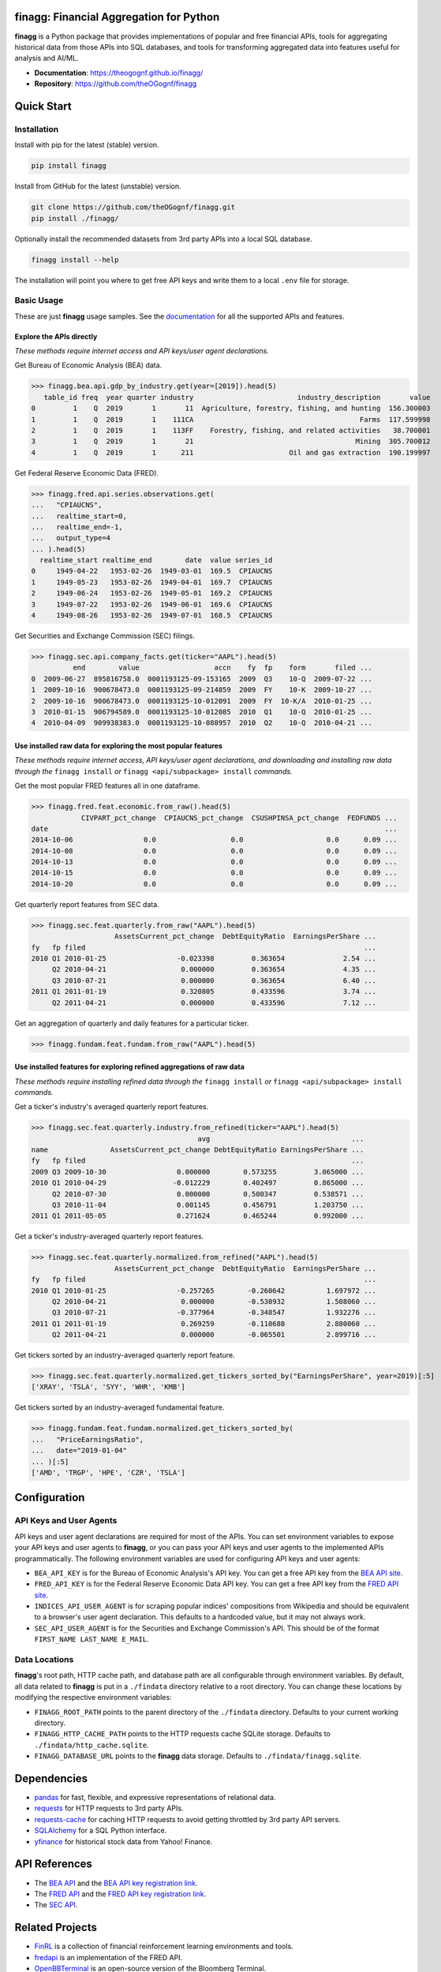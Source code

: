 finagg: Financial Aggregation for Python
========================================

**finagg** is a Python package that provides implementations of popular and free
financial APIs, tools for aggregating historical data from those APIs into SQL
databases, and tools for transforming aggregated data into features useful for
analysis and AI/ML.

* **Documentation**: https://theogognf.github.io/finagg/
* **Repository**: https://github.com/theOGognf/finagg

Quick Start
===========

Installation
------------

Install with pip for the latest (stable) version.

.. code:: console

  pip install finagg

Install from GitHub for the latest (unstable) version.

.. code:: console

    git clone https://github.com/theOGognf/finagg.git
    pip install ./finagg/

Optionally install the recommended datasets from 3rd party APIs into a local
SQL database.

.. code:: console

    finagg install --help

The installation will point you where to get free API keys and write them to a
local ``.env`` file for storage.

Basic Usage
-----------

These are just **finagg** usage samples. See the `documentation`_ for all the
supported APIs and features.

Explore the APIs directly
^^^^^^^^^^^^^^^^^^^^^^^^^

*These methods require internet access and API keys/user agent declarations.*

Get Bureau of Economic Analysis (BEA) data.

>>> finagg.bea.api.gdp_by_industry.get(year=[2019]).head(5)
   table_id freq  year quarter industry                         industry_description       value
0         1    Q  2019       1       11  Agriculture, forestry, fishing, and hunting  156.300003
1         1    Q  2019       1    111CA                                        Farms  117.599998
2         1    Q  2019       1    113FF    Forestry, fishing, and related activities   38.700001
3         1    Q  2019       1       21                                       Mining  305.700012
4         1    Q  2019       1      211                       Oil and gas extraction  190.199997

Get Federal Reserve Economic Data (FRED).

>>> finagg.fred.api.series.observations.get(
...   "CPIAUCNS",
...   realtime_start=0,
...   realtime_end=-1,
...   output_type=4
... ).head(5)
  realtime_start realtime_end        date  value series_id
0     1949-04-22   1953-02-26  1949-03-01  169.5  CPIAUCNS
1     1949-05-23   1953-02-26  1949-04-01  169.7  CPIAUCNS
2     1949-06-24   1953-02-26  1949-05-01  169.2  CPIAUCNS
3     1949-07-22   1953-02-26  1949-06-01  169.6  CPIAUCNS
4     1949-08-26   1953-02-26  1949-07-01  168.5  CPIAUCNS

Get Securities and Exchange Commission (SEC) filings.

>>> finagg.sec.api.company_facts.get(ticker="AAPL").head(5)
          end        value                  accn    fy  fp    form       filed ...
0  2009-06-27  895816758.0  0001193125-09-153165  2009  Q3    10-Q  2009-07-22 ...
1  2009-10-16  900678473.0  0001193125-09-214859  2009  FY    10-K  2009-10-27 ...
2  2009-10-16  900678473.0  0001193125-10-012091  2009  FY  10-K/A  2010-01-25 ...
3  2010-01-15  906794589.0  0001193125-10-012085  2010  Q1    10-Q  2010-01-25 ...
4  2010-04-09  909938383.0  0001193125-10-088957  2010  Q2    10-Q  2010-04-21 ...

Use installed raw data for exploring the most popular features
^^^^^^^^^^^^^^^^^^^^^^^^^^^^^^^^^^^^^^^^^^^^^^^^^^^^^^^^^^^^^^

*These methods require internet access, API keys/user agent declarations, and
downloading and installing raw data through the* ``finagg install`` *or*
``finagg <api/subpackage> install`` *commands.*

Get the most popular FRED features all in one dataframe.

>>> finagg.fred.feat.economic.from_raw().head(5)
            CIVPART_pct_change  CPIAUCNS_pct_change  CSUSHPINSA_pct_change  FEDFUNDS ...
date                                                                                 ...
2014-10-06                 0.0                  0.0                    0.0      0.09 ...
2014-10-08                 0.0                  0.0                    0.0      0.09 ...
2014-10-13                 0.0                  0.0                    0.0      0.09 ...
2014-10-15                 0.0                  0.0                    0.0      0.09 ...
2014-10-20                 0.0                  0.0                    0.0      0.09 ...

Get quarterly report features from SEC data.

>>> finagg.sec.feat.quarterly.from_raw("AAPL").head(5)
                    AssetsCurrent_pct_change  DebtEquityRatio  EarningsPerShare ...
fy   fp filed                                                                   ...
2010 Q1 2010-01-25                 -0.023398         0.363654              2.54 ...
     Q2 2010-04-21                  0.000000         0.363654              4.35 ...
     Q3 2010-07-21                  0.000000         0.363654              6.40 ...
2011 Q1 2011-01-19                  0.320805         0.433596              3.74 ...
     Q2 2011-04-21                  0.000000         0.433596              7.12 ...

Get an aggregation of quarterly and daily features for a particular ticker.

>>> finagg.fundam.feat.fundam.from_raw("AAPL").head(5)

Use installed features for exploring refined aggregations of raw data
^^^^^^^^^^^^^^^^^^^^^^^^^^^^^^^^^^^^^^^^^^^^^^^^^^^^^^^^^^^^^^^^^^^^^

*These methods require installing refined data through the* ``finagg install``
*or* ``finagg <api/subpackage> install`` *commands.*

Get a ticker's industry's averaged quarterly report features.

>>> finagg.sec.feat.quarterly.industry.from_refined(ticker="AAPL").head(5)
                                        avg                                  ...
name               AssetsCurrent_pct_change DebtEquityRatio EarningsPerShare ...
fy   fp filed                                                                ...
2009 Q3 2009-10-30                 0.000000        0.573255         3.065000 ...
2010 Q1 2010-04-29                -0.012229        0.402497         0.865000 ...
     Q2 2010-07-30                 0.000000        0.500347         0.538571 ...
     Q3 2010-11-04                 0.001145        0.456791         1.203750 ...
2011 Q1 2011-05-05                 0.271624        0.465244         0.992000 ...

Get a ticker's industry-averaged quarterly report features.

>>> finagg.sec.feat.quarterly.normalized.from_refined("AAPL").head(5)
                    AssetsCurrent_pct_change  DebtEquityRatio  EarningsPerShare ...
fy   fp filed                                                                   ...
2010 Q1 2010-01-25                 -0.257265        -0.260642          1.697972 ...
     Q2 2010-04-21                  0.000000        -0.530932          1.508060 ...
     Q3 2010-07-21                 -0.377964        -0.348547          1.932276 ...
2011 Q1 2011-01-19                  0.269259        -0.110688          2.880060 ...
     Q2 2011-04-21                  0.000000        -0.065501          2.899716 ...

Get tickers sorted by an industry-averaged quarterly report feature.

>>> finagg.sec.feat.quarterly.normalized.get_tickers_sorted_by("EarningsPerShare", year=2019)[:5]
['XRAY', 'TSLA', 'SYY', 'WHR', 'KMB']

Get tickers sorted by an industry-averaged fundamental feature.

>>> finagg.fundam.feat.fundam.normalized.get_tickers_sorted_by(
...   "PriceEarningsRatio",
...   date="2019-01-04"
... )[:5]
['AMD', 'TRGP', 'HPE', 'CZR', 'TSLA']

Configuration
=============

API Keys and User Agents
------------------------

API keys and user agent declarations are required for most of the APIs.
You can set environment variables to expose your API keys and user agents
to **finagg**, or you can pass your API keys and user agents to the implemented
APIs programmatically. The following environment variables are used for
configuring API keys and user agents:

* ``BEA_API_KEY`` is for the Bureau of Economic Analysis's API key. You can get
  a free API key from the `BEA API site`_.
* ``FRED_API_KEY`` is for the Federal Reserve Economic Data API key. You can get
  a free API key from the `FRED API site`_.
* ``INDICES_API_USER_AGENT`` is for scraping popular indices' compositions from
  Wikipedia and should be equivalent to a browser's user agent declaration.
  This defaults to a hardcoded value, but it may not always work.
* ``SEC_API_USER_AGENT`` is for the Securities and Exchange Commission's API. This
  should be of the format ``FIRST_NAME LAST_NAME E_MAIL``.

Data Locations
--------------

**finagg**'s root path, HTTP cache path, and database path are all configurable
through environment variables. By default, all data related to **finagg** is put
in a ``./findata`` directory relative to a root directory. You can change these
locations by modifying the respective environment variables:

* ``FINAGG_ROOT_PATH`` points to the parent directory of the ``./findata`` directory.
  Defaults to your current working directory.
* ``FINAGG_HTTP_CACHE_PATH`` points to the HTTP requests cache SQLite storage.
  Defaults to ``./findata/http_cache.sqlite``.
* ``FINAGG_DATABASE_URL`` points to the **finagg** data storage. Defaults to
  ``./findata/finagg.sqlite``.

Dependencies
============

* `pandas`_ for fast, flexible, and expressive representations of relational data.
* `requests`_ for HTTP requests to 3rd party APIs.
* `requests-cache`_ for caching HTTP requests to avoid getting throttled by 3rd party API servers.
* `SQLAlchemy`_ for a SQL Python interface.
* `yfinance`_ for historical stock data from Yahoo! Finance.

API References
==============

* The `BEA API`_ and the `BEA API key registration link`_.
* The `FRED API`_ and the `FRED API key registration link`_.
* The `SEC API`_.

Related Projects
================

* `FinRL`_ is a collection of financial reinforcement learning environments and tools.
* `fredapi`_ is an implementation of the FRED API.
* `OpenBBTerminal`_ is an open-source version of the Bloomberg Terminal.
* `sec-edgar`_ is an implementation of a file-based SEC EDGAR parser.
* `sec-edgar-api`_ is an implementation of the SEC EDGAR REST API.

Frequently Asked Questions
==========================

Where should I start?
---------------------

Aggregate some data, create some analysis notebooks, or create some RL
environments using the implemented data features and SQL tables. This
project was originally created to make RL environments for financial
applications but has since focused its purpose to just aggregating financial
data and features. That being said, all the implemented features are
defined in such a way to make it very easy to develop financial AI/ML,
so we encourage you to do just that!

What Python versions are supported?
-----------------------------------

Python 3.10 and up are supported. We don't plan on supporting lower versions
because 3.10 introduces some nice quality of life updates that are used
throughout the package.

What operating systems are supported?
-------------------------------------

The package is developed and tested on both Linux and Windows, but we recommend
using Linux or WSL in practice. The package performs a good amount of I/O and
interprocess operations that could result in a noticeable performance
degradation on Windows.

.. _`BEA API`: https://apps.bea.gov/api/signup/
.. _`BEA API key registration link`: https://apps.bea.gov/API/signup/
.. _`BEA API site`: https://apps.bea.gov/API/signup/
.. _`documentation`: https://theogognf.github.io/finagg/
.. _`FinRL`: https://github.com/AI4Finance-Foundation/FinRL
.. _`FRED API`: https://fred.stlouisfed.org/docs/api/fred/
.. _`FRED API key registration link`: https://fredaccount.stlouisfed.org/login/secure/
.. _`FRED API site`: https://fredaccount.stlouisfed.org/login/secure/
.. _`fredapi`: https://github.com/mortada/fredapi
.. _`OpenBBTerminal`: https://github.com/OpenBB-finance/OpenBBTerminal
.. _`pandas`: https://pandas.pydata.org/
.. _`requests`: https://requests.readthedocs.io/en/latest/
.. _`requests-cache`: https://requests-cache.readthedocs.io/en/stable/
.. _`SEC API`: https://www.sec.gov/edgar/sec-api-documentation
.. _`sec-edgar`: https://github.com/sec-edgar/sec-edgar
.. _`sec-edgar-api`: https://github.com/jadchaar/sec-edgar-api
.. _`SQLAlchemy`: https://www.sqlalchemy.org/
.. _`yfinance`: https://github.com/ranaroussi/yfinance
